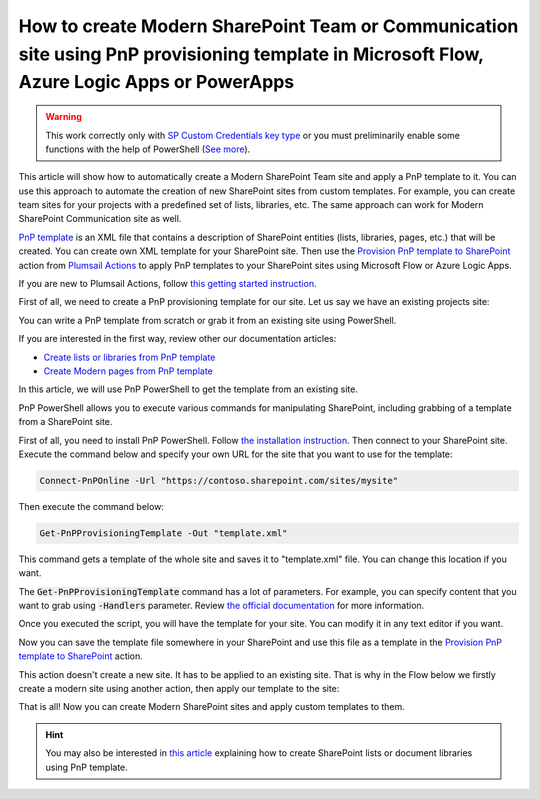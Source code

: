 How to create Modern SharePoint Team or Communication site using PnP provisioning template in Microsoft Flow, Azure Logic Apps or PowerApps
===========================================================================================================================================

.. warning::
  This work correctly only with `SP Custom Credentials key type <../../../getting-started/sign-up.html?highlight=auth#sharepoint-custom-credentials>`_ or you must preliminarily enable some functions with the help of PowerShell (`See more <./enable-custom-scripting.html>`_).

This article will show how to automatically create a Modern SharePoint Team site and apply a PnP template to it. You can use this approach to automate the creation of new SharePoint sites from custom templates. For example, you can create team sites for your projects with a predefined set of lists, libraries, etc. The same approach can work for Modern SharePoint Communication site as well.

`PnP template <https://docs.microsoft.com/en-us/sharepoint/dev/solution-guidance/pnp-provisioning-schema>`_ is an XML file that contains a description of SharePoint entities (lists, libraries, pages, etc.) that will be created. You can create own XML template for your SharePoint site. Then use the `Provision PnP template to SharePoint <../../actions/sharepoint-processing.html#provision-pnp-template-to-sharepoint>`_ action from `Plumsail Actions <https://plumsail.com/actions>`_ to apply PnP templates to your SharePoint sites using Microsoft Flow or Azure Logic Apps.

If you are new to Plumsail Actions, follow `this getting started instruction <../../../getting-started/sign-up.html>`_.

First of all, we need to create a PnP provisioning template for our site. Let us say we have an existing projects site:

.. image:: ../../../_static/img/flow/how-tos/pnp-source-site.png
  :alt: Project site example

You can write a PnP template from scratch or grab it from an existing site using PowerShell.

If you are interested in the first way, review other our documentation articles:

- `Create lists or libraries from PnP template <create-list-library-pnp.html>`_
- `Create Modern pages from PnP template <create-modern-page-pnp-template.html>`_

In this article, we will use PnP PowerShell to get the template from an existing site.

PnP PowerShell allows you to execute various commands for manipulating SharePoint, including grabbing of a template from a SharePoint site.

First of all, you need to install PnP PowerShell. Follow `the installation instruction <https://docs.microsoft.com/en-us/powershell/sharepoint/sharepoint-pnp/sharepoint-pnp-cmdlets?view=sharepoint-ps#installation>`_. Then connect to your SharePoint site. Execute the command below and specify your own URL for the site that you want to use for the template:

.. code-block:: powershell

  Connect-PnPOnline -Url "https://contoso.sharepoint.com/sites/mysite"

Then execute the command below:

.. code-block:: powershell

  Get-PnPProvisioningTemplate -Out "template.xml"

This command gets a template of the whole site and saves it to "template.xml" file. You can change this location if you want. 

The :code:`Get-PnPProvisioningTemplate` command has a lot of parameters. For example, you can specify content that you want to grab using :code:`-Handlers` parameter. Review `the official documentation <https://docs.microsoft.com/en-us/powershell/module/sharepoint-pnp/get-pnpprovisioningtemplate?view=sharepoint-ps>`_ for more information.

Once you executed the script, you will have the template for your site. You can modify it in any text editor if you want.

Now you can save the template file somewhere in your SharePoint and use this file as a template in the `Provision PnP template to SharePoint <../../actions/sharepoint-processing.html#provision-pnp-template-to-sharepoint>`_ action.

This action doesn't create a new site. It has to be applied to an existing site. That is why in the Flow below we firstly create a modern site using another action, then apply our template to the site:

.. image:: ../../../_static/img/flow/how-tos/pnp-site-from-template.png
   :alt: Apply site PnP template

That is all! Now you can create Modern SharePoint sites and apply custom templates to them.

.. hint::
  You may also be interested in `this article <create-list-library-pnp.html>`_ explaining how to create SharePoint lists or document libraries using PnP template.